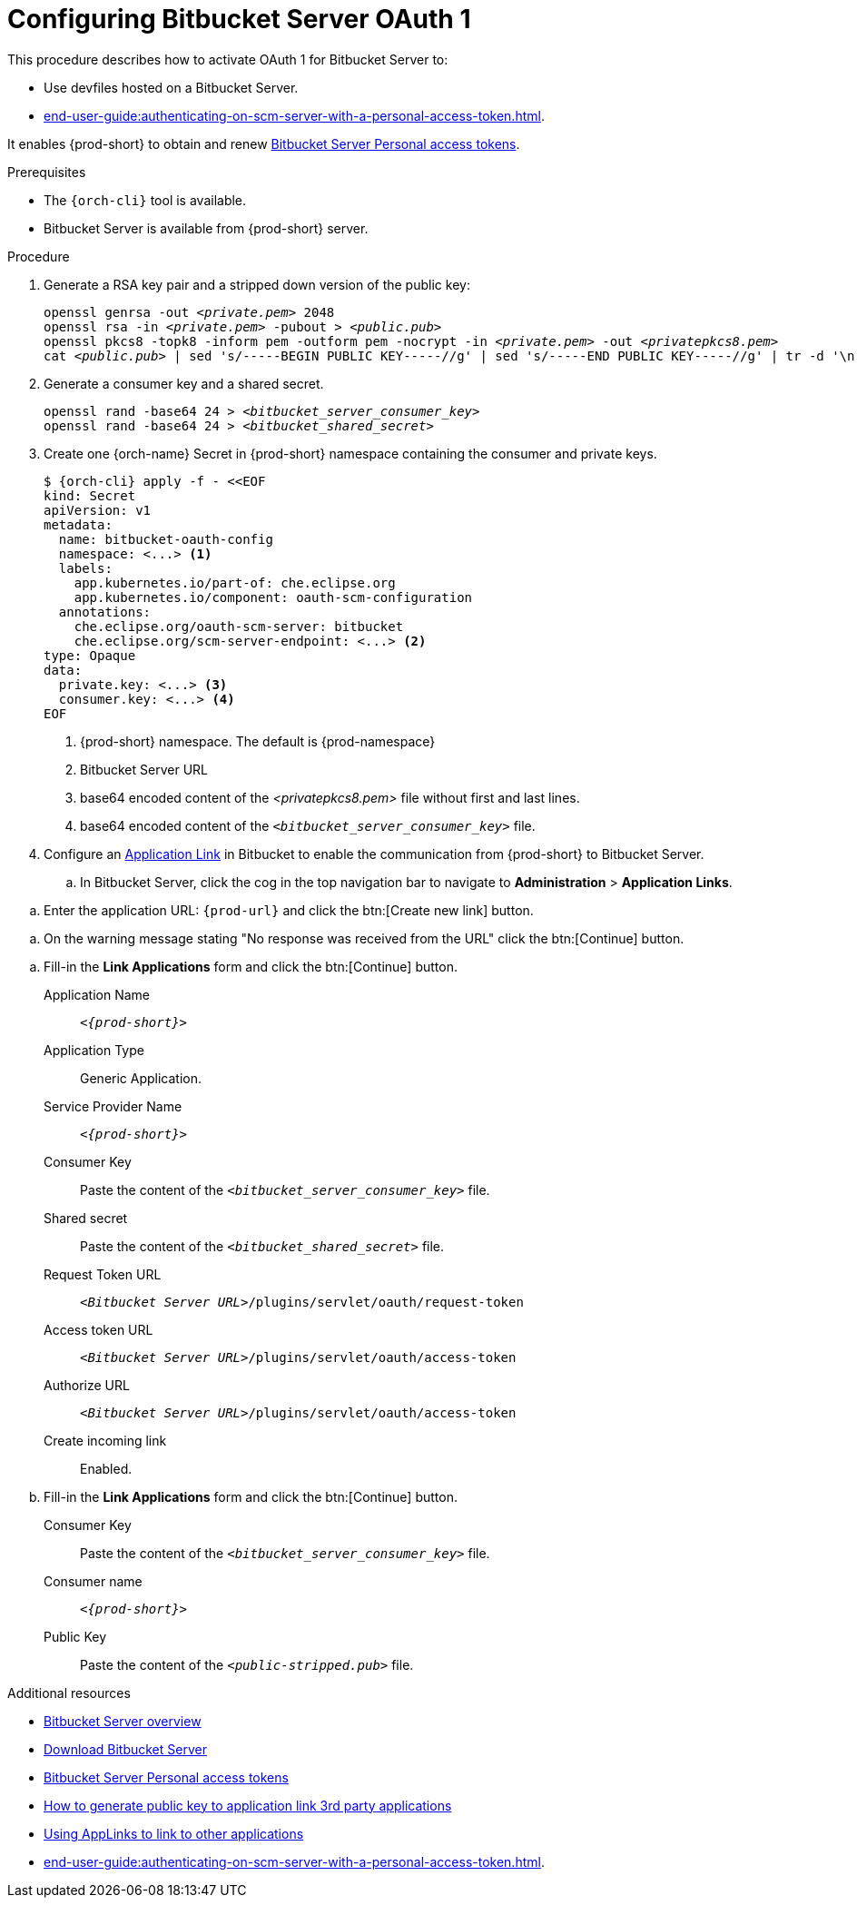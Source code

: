 // Module included in the following assemblies:
//
// Configuring Bitbucket server OAuth1

pass:[<!-- vale IBM.Headings = NO -->]

[id="proc_configuring-bitbucket-server-oauth1_{context}"]
= Configuring Bitbucket Server OAuth 1

pass:[<!-- vale IBM.Headings = YES -->]

This procedure describes how to activate OAuth 1 for Bitbucket Server to:

* Use devfiles hosted on a Bitbucket Server.
* xref:end-user-guide:authenticating-on-scm-server-with-a-personal-access-token.adoc[].

It enables {prod-short} to obtain and renew link:https://confluence.atlassian.com/bitbucketserver/personal-access-tokens-939515499.html[Bitbucket Server Personal access tokens].

.Prerequisites

* The `{orch-cli}` tool is available.
* Bitbucket Server is available from {prod-short} server.

.Procedure

. Generate a RSA key pair and a stripped down version of the public key:
+
[subs="+quotes,+attributes"]
----
openssl genrsa -out __<private.pem>__ 2048
openssl rsa -in __<private.pem>__ -pubout > __<public.pub>__
openssl pkcs8 -topk8 -inform pem -outform pem -nocrypt -in __<private.pem>__ -out __<privatepkcs8.pem>__
cat __<public.pub>__ | sed 's/-----BEGIN PUBLIC KEY-----//g' | sed 's/-----END PUBLIC KEY-----//g' | tr -d '\n' > __<public-stripped.pub>__
----

. Generate a consumer key and a shared secret.
+
[subs="+quotes,+attributes"]
----
openssl rand -base64 24 > __<bitbucket_server_consumer_key>__
openssl rand -base64 24 > __<bitbucket_shared_secret>__
----

. Create one {orch-name} Secret in {prod-short} namespace containing the consumer and private keys.
+
[subs="+quotes,+attributes"]
----
$ {orch-cli} apply -f - <<EOF
kind: Secret
apiVersion: v1
metadata:
  name: bitbucket-oauth-config
  namespace: <...> <1>
  labels:
    app.kubernetes.io/part-of: che.eclipse.org
    app.kubernetes.io/component: oauth-scm-configuration
  annotations:
    che.eclipse.org/oauth-scm-server: bitbucket
    che.eclipse.org/scm-server-endpoint: <...> <2>
type: Opaque
data:
  private.key: <...> <3>
  consumer.key: <...> <4>
EOF
----
<1> {prod-short} namespace. The default is {prod-namespace}
<2> Bitbucket Server URL
<3> base64 encoded content of the __<privatepkcs8.pem>__ file without first and last lines.
<4> base64 encoded content of the `__<bitbucket_server_consumer_key>__` file.

. Configure an link:https://confluence.atlassian.com/adminjiraserver/using-applinks-to-link-to-other-applications-938846918.html[Application Link] in Bitbucket to enable the communication from {prod-short} to Bitbucket Server.

.. In Bitbucket Server, click the cog in the top navigation bar to navigate to *Administration*  > *Application Links*.

pass:[<!-- vale IBM.Usage = NO -->]

.. Enter the application URL: `pass:c,a,q[{prod-url}]` and click the btn:[Create new link] button.

pass:[<!-- vale IBM.Usage = YES -->]

pass:[<!-- vale IBM.PassiveVoice = NO -->]

.. On the warning message stating "No response was received from the URL" click the btn:[Continue] button.

pass:[<!-- vale IBM.PassiveVoice = YES -->]

.. Fill-in the *Link Applications* form and click the btn:[Continue] button.

Application Name::  `__<{prod-short}>__`

Application Type:: Generic Application.

Service Provider Name:: `__<{prod-short}>__`

Consumer Key:: Paste the content of the `__<bitbucket_server_consumer_key>__` file.

Shared secret:: Paste the content of the `__<bitbucket_shared_secret>__` file.

Request Token URL:: `__<Bitbucket Server URL>__/plugins/servlet/oauth/request-token`

Access token URL:: `__<Bitbucket Server URL>__/plugins/servlet/oauth/access-token`

Authorize URL:: `__<Bitbucket Server URL>__/plugins/servlet/oauth/access-token`

Create incoming link:: Enabled.

.. Fill-in the *Link Applications* form and click the btn:[Continue] button.

Consumer Key::  Paste the content of the `__<bitbucket_server_consumer_key>__` file.

Consumer name::  `__<{prod-short}>__`

Public Key:: Paste the content of the `__<public-stripped.pub>__` file.



.Additional resources

* link:https://bitbucket.org/product/enterprise[Bitbucket Server overview]
* link:https://bitbucket.org/product/download[Download Bitbucket Server]
* link:https://confluence.atlassian.com/bitbucketserver/personal-access-tokens-939515499.html[Bitbucket Server Personal access tokens]
* link:https://confluence.atlassian.com/jirakb/how-to-generate-public-key-to-application-link-3rd-party-applications-913214098.html[How to generate public key to application link 3rd party applications]
* link:https://confluence.atlassian.com/adminjiraserver/using-applinks-to-link-to-other-applications-938846918.html[Using AppLinks to link to other applications]
* xref:end-user-guide:authenticating-on-scm-server-with-a-personal-access-token.adoc[].
